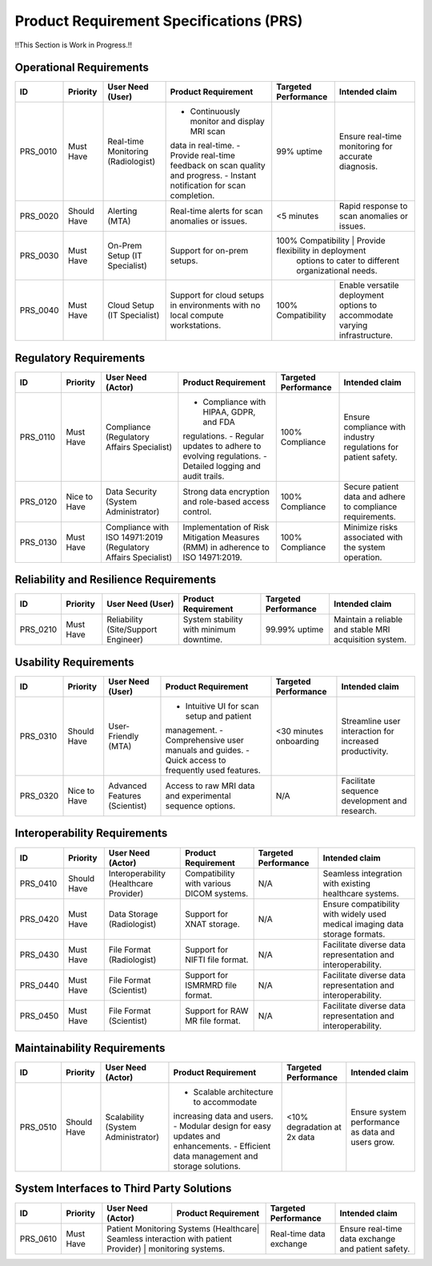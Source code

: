 Product Requirement Specifications (PRS)
========================================

!!This Section is Work in Progress.!!

Operational Requirements
------------------------
+------------+--------------+--------------------------------------+---------------------------------------------+---------------------+------------------------------------------+
| ID         | Priority     | User Need (User)                     | Product Requirement                         | Targeted Performance| Intended claim                           |
+============+==============+======================================+=============================================+=====================+==========================================+
| PRS_0010   | Must Have    | Real-time Monitoring (Radiologist)   | - Continuously monitor and display MRI scan | 99% uptime          | Ensure real-time monitoring for accurate |
|            |              |                                      | data in real-time.                          |                     | diagnosis.                               |
|            |              |                                      | - Provide real-time feedback on scan quality|                     |                                          |
|            |              |                                      | and progress.                               |                     |                                          |
|            |              |                                      | - Instant notification for scan completion. |                     |                                          |
+------------+--------------+--------------------------------------+---------------------------------------------+---------------------+------------------------------------------+
| PRS_0020   | Should Have  | Alerting (MTA)                       | Real-time alerts for scan anomalies or      | <5 minutes          | Rapid response to scan anomalies or      |
|            |              |                                      | issues.                                     |                     | issues.                                  |
+------------+--------------+--------------------------------------+---------------------------------------------+---------------------+------------------------------------------+
| PRS_0030   | Must Have    | On-Prem Setup (IT Specialist)        | Support for on-prem setups.                 | 100% Compatibility   | Provide flexibility in deployment       |
|            |              |                                      |                                             |                      | options to cater to different           |
|            |              |                                      |                                             |                      | organizational needs.                   |
+------------+--------------+--------------------------------------+---------------------------------------------+----------------------+-----------------------------------------+
| PRS_0040   | Must Have    | Cloud Setup (IT Specialist)          | Support for cloud setups in environments    | 100% Compatibility   | Enable versatile deployment options     |
|            |              |                                      | with no local compute workstations.         |                      | to accommodate varying infrastructure.  |
+------------+--------------+--------------------------------------+---------------------------------------------+----------------------+-----------------------------------------+

Regulatory Requirements
-----------------------
+------------+--------------+--------------------------------------+--------------------------------------------+----------------------+------------------------------------------+
| ID         | Priority     | User Need (Actor)                    | Product Requirement                        | Targeted Performance | Intended claim                           |
+============+==============+======================================+============================================+======================+==========================================+
| PRS_0110   | Must Have    | Compliance (Regulatory Affairs       | - Compliance with HIPAA, GDPR, and FDA     | 100% Compliance      | Ensure compliance with industry          |
|            |              | Specialist)                          | regulations.                               |                      | regulations for patient safety.          |
|            |              |                                      | - Regular updates to adhere to evolving    |                      |                                          |
|            |              |                                      | regulations.                               |                      |                                          |
|            |              |                                      | - Detailed logging and audit trails.       |                      |                                          |
+------------+--------------+--------------------------------------+--------------------------------------------+----------------------+------------------------------------------+
| PRS_0120   | Nice to Have | Data Security (System Administrator) | Strong data encryption and role-based      | 100% Compliance      | Secure patient data and adhere to        |
|            |              |                                      | access control.                            |                      | compliance requirements.                 |
+------------+--------------+--------------------------------------+--------------------------------------------+----------------------+------------------------------------------+
| PRS_0130   | Must Have    | Compliance with ISO 14971:2019       | Implementation of Risk Mitigation Measures | 100% Compliance      | Minimize risks associated with the       |
|            |              | (Regulatory Affairs Specialist)      | (RMM) in adherence to ISO 14971:2019.      |                      | system operation.                        |
+------------+--------------+--------------------------------------+--------------------------------------------+----------------------+------------------------------------------+

Reliability and Resilience Requirements
---------------------------------------
+------------+--------------+--------------------------------------+--------------------------------------------+---------------------+------------------------------------------+
| ID         | Priority     | User Need (User)                     | Product Requirement                        | Targeted Performance| Intended claim                           |
+============+==============+======================================+============================================+=====================+==========================================+
| PRS_0210   | Must Have    | Reliability (Site/Support Engineer)  | System stability with minimum downtime.    | 99.99% uptime       | Maintain a reliable and stable MRI       |
|            |              |                                      |                                            |                     | acquisition system.                      |
+------------+--------------+--------------------------------------+--------------------------------------------+---------------------+------------------------------------------+

Usability Requirements
----------------------
+------------+--------------+--------------------------------------+--------------------------------------------+---------------------+------------------------------------------+
| ID         | Priority     | User Need (User)                     | Product Requirement                        | Targeted Performance| Intended claim                           |
+============+==============+======================================+============================================+=====================+==========================================+
| PRS_0310   | Should Have  | User-Friendly (MTA)                  | - Intuitive UI for scan setup and patient  | <30 minutes         | Streamline user interaction for          |
|            |              |                                      | management.                                | onboarding          | increased productivity.                  |
|            |              |                                      | - Comprehensive user manuals and guides.   |                     |                                          |
|            |              |                                      | - Quick access to frequently used features.|                     |                                          |
+------------+--------------+--------------------------------------+--------------------------------------------+---------------------+------------------------------------------+
| PRS_0320   | Nice to Have | Advanced Features (Scientist)        | Access to raw MRI data and experimental    | N/A                 | Facilitate sequence development and      |
|            |              |                                      | sequence options.                          |                     | research.                                |
+------------+--------------+--------------------------------------+--------------------------------------------+---------------------+------------------------------------------+

Interoperability Requirements
-----------------------------
+------------+--------------+--------------------------------------+---------------------------------------------+----------------------+------------------------------------------+
| ID         | Priority     | User Need (Actor)                    | Product Requirement                         | Targeted Performance | Intended claim                           |
+============+==============+======================================+=============================================+======================+==========================================+
| PRS_0410   | Should Have  |Interoperability (Healthcare Provider)| Compatibility with various DICOM systems.   | N/A                  | Seamless integration with existing       |
|            |              |                                      |                                             |                      | healthcare systems.                      |
+------------+--------------+--------------------------------------+---------------------------------------------+----------------------+------------------------------------------+
| PRS_0420   | Must Have    | Data Storage (Radiologist)           | Support for XNAT storage.                   | N/A                  | Ensure compatibility with widely used    |
|            |              |                                      |                                             |                      | medical imaging data storage formats.    |
+------------+--------------+--------------------------------------+---------------------------------------------+----------------------+------------------------------------------+
| PRS_0430   | Must Have    | File Format (Radiologist)            | Support for NIFTI file format.              | N/A                  | Facilitate diverse data representation   |
|            |              |                                      |                                             |                      | and interoperability.                    |
+------------+--------------+--------------------------------------+---------------------------------------------+----------------------+------------------------------------------+
| PRS_0440   | Must Have    | File Format (Scientist)              | Support for ISMRMRD file format.            | N/A                  | Facilitate diverse data representation   |
|            |              |                                      |                                             |                      | and interoperability.                    |
+------------+--------------+--------------------------------------+---------------------------------------------+----------------------+------------------------------------------+
| PRS_0450   | Must Have    | File Format (Scientist)              | Support for RAW MR file format.             | N/A                  | Facilitate diverse data representation   |
|            |              |                                      |                                             |                      | and interoperability.                    |
+------------+--------------+--------------------------------------+---------------------------------------------+----------------------+------------------------------------------+

Maintainability Requirements
----------------------------
+------------+--------------+--------------------------------------+---------------------------------------------+----------------------+--------------------------------------------+
| ID         | Priority     | User Need (Actor)                    | Product Requirement                         | Targeted Performance | Intended claim                             |
+============+==============+======================================+=============================================+======================+============================================+
| PRS_0510   | Should Have  | Scalability (System Administrator)   | - Scalable architecture to accommodate      | <10% degradation     | Ensure system performance as data and      |
|            |              |                                      | increasing data and users.                  | at 2x data           | users grow.                                |
|            |              |                                      | - Modular design for easy updates and       |                      |                                            |
|            |              |                                      | enhancements.                               |                      |                                            |
|            |              |                                      | - Efficient data management and storage     |                      |                                            |
|            |              |                                      | solutions.                                  |                      |                                            |
+------------+--------------+--------------------------------------+---------------------------------------------+----------------------+--------------------------------------------+

System Interfaces to Third Party Solutions
------------------------------------------
+------------+--------------+--------------------------------------+---------------------------------------------+----------------------+------------------------------------------+
| ID         | Priority     | User Need (Actor)                    | Product Requirement                         | Targeted Performance | Intended claim                           |
+============+==============+======================================+=============================================+======================+==========================================+
| PRS_0610   | Must Have    | Patient Monitoring Systems (Healthcare| Seamless interaction with patient          | Real-time data       | Ensure real-time data exchange and       |
|            |              | Provider)                            | monitoring systems.                         | exchange             | patient safety.                          |
+------------+--------------+--------------------------------------+---------------------------------------------+----------------------+------------------------------------------+

